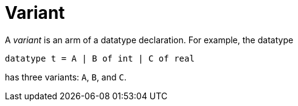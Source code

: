 = Variant

A _variant_ is an arm of a datatype declaration.  For example, the
datatype

[source,sml]
----
datatype t = A | B of int | C of real
----

has three variants: `A`, `B`, and `C`.
